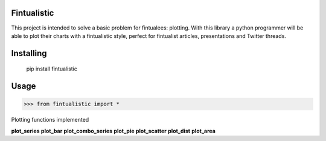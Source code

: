 Fintualistic
===============
This project is intended to solve a basic problem for fintualees: plotting. With this library a python programmer will be able to plot their charts with a fintualistic style, perfect for fintualist articles, presentations and Twitter threads.

Installing
============

    pip install fintualistic

Usage
=====

.. code-block:: bash

    >>> from fintualistic import *

Plotting functions implemented

**plot_series**
**plot_bar**
**plot_combo_series**
**plot_pie**
**plot_scatter**
**plot_dist**
**plot_area**